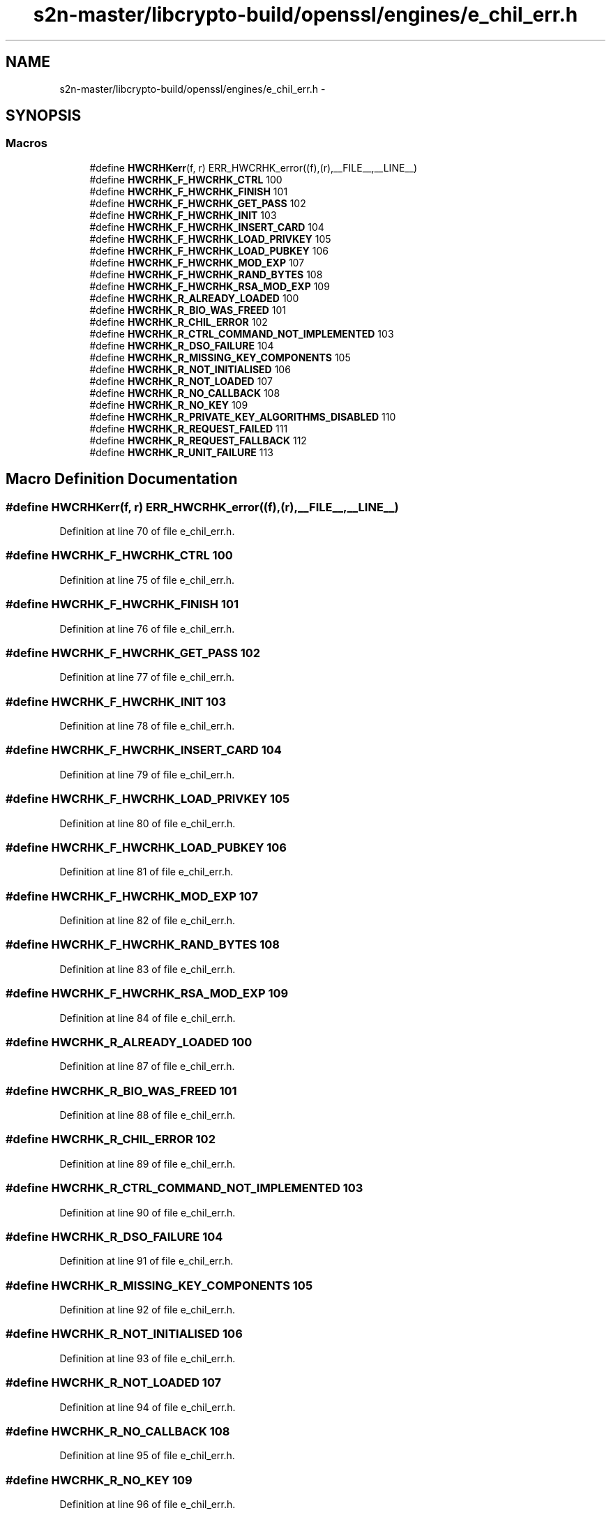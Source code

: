 .TH "s2n-master/libcrypto-build/openssl/engines/e_chil_err.h" 3 "Fri Aug 19 2016" "s2n-doxygen-full" \" -*- nroff -*-
.ad l
.nh
.SH NAME
s2n-master/libcrypto-build/openssl/engines/e_chil_err.h \- 
.SH SYNOPSIS
.br
.PP
.SS "Macros"

.in +1c
.ti -1c
.RI "#define \fBHWCRHKerr\fP(f,  r)   ERR_HWCRHK_error((f),(r),__FILE__,__LINE__)"
.br
.ti -1c
.RI "#define \fBHWCRHK_F_HWCRHK_CTRL\fP   100"
.br
.ti -1c
.RI "#define \fBHWCRHK_F_HWCRHK_FINISH\fP   101"
.br
.ti -1c
.RI "#define \fBHWCRHK_F_HWCRHK_GET_PASS\fP   102"
.br
.ti -1c
.RI "#define \fBHWCRHK_F_HWCRHK_INIT\fP   103"
.br
.ti -1c
.RI "#define \fBHWCRHK_F_HWCRHK_INSERT_CARD\fP   104"
.br
.ti -1c
.RI "#define \fBHWCRHK_F_HWCRHK_LOAD_PRIVKEY\fP   105"
.br
.ti -1c
.RI "#define \fBHWCRHK_F_HWCRHK_LOAD_PUBKEY\fP   106"
.br
.ti -1c
.RI "#define \fBHWCRHK_F_HWCRHK_MOD_EXP\fP   107"
.br
.ti -1c
.RI "#define \fBHWCRHK_F_HWCRHK_RAND_BYTES\fP   108"
.br
.ti -1c
.RI "#define \fBHWCRHK_F_HWCRHK_RSA_MOD_EXP\fP   109"
.br
.ti -1c
.RI "#define \fBHWCRHK_R_ALREADY_LOADED\fP   100"
.br
.ti -1c
.RI "#define \fBHWCRHK_R_BIO_WAS_FREED\fP   101"
.br
.ti -1c
.RI "#define \fBHWCRHK_R_CHIL_ERROR\fP   102"
.br
.ti -1c
.RI "#define \fBHWCRHK_R_CTRL_COMMAND_NOT_IMPLEMENTED\fP   103"
.br
.ti -1c
.RI "#define \fBHWCRHK_R_DSO_FAILURE\fP   104"
.br
.ti -1c
.RI "#define \fBHWCRHK_R_MISSING_KEY_COMPONENTS\fP   105"
.br
.ti -1c
.RI "#define \fBHWCRHK_R_NOT_INITIALISED\fP   106"
.br
.ti -1c
.RI "#define \fBHWCRHK_R_NOT_LOADED\fP   107"
.br
.ti -1c
.RI "#define \fBHWCRHK_R_NO_CALLBACK\fP   108"
.br
.ti -1c
.RI "#define \fBHWCRHK_R_NO_KEY\fP   109"
.br
.ti -1c
.RI "#define \fBHWCRHK_R_PRIVATE_KEY_ALGORITHMS_DISABLED\fP   110"
.br
.ti -1c
.RI "#define \fBHWCRHK_R_REQUEST_FAILED\fP   111"
.br
.ti -1c
.RI "#define \fBHWCRHK_R_REQUEST_FALLBACK\fP   112"
.br
.ti -1c
.RI "#define \fBHWCRHK_R_UNIT_FAILURE\fP   113"
.br
.in -1c
.SH "Macro Definition Documentation"
.PP 
.SS "#define HWCRHKerr(f, r)   ERR_HWCRHK_error((f),(r),__FILE__,__LINE__)"

.PP
Definition at line 70 of file e_chil_err\&.h\&.
.SS "#define HWCRHK_F_HWCRHK_CTRL   100"

.PP
Definition at line 75 of file e_chil_err\&.h\&.
.SS "#define HWCRHK_F_HWCRHK_FINISH   101"

.PP
Definition at line 76 of file e_chil_err\&.h\&.
.SS "#define HWCRHK_F_HWCRHK_GET_PASS   102"

.PP
Definition at line 77 of file e_chil_err\&.h\&.
.SS "#define HWCRHK_F_HWCRHK_INIT   103"

.PP
Definition at line 78 of file e_chil_err\&.h\&.
.SS "#define HWCRHK_F_HWCRHK_INSERT_CARD   104"

.PP
Definition at line 79 of file e_chil_err\&.h\&.
.SS "#define HWCRHK_F_HWCRHK_LOAD_PRIVKEY   105"

.PP
Definition at line 80 of file e_chil_err\&.h\&.
.SS "#define HWCRHK_F_HWCRHK_LOAD_PUBKEY   106"

.PP
Definition at line 81 of file e_chil_err\&.h\&.
.SS "#define HWCRHK_F_HWCRHK_MOD_EXP   107"

.PP
Definition at line 82 of file e_chil_err\&.h\&.
.SS "#define HWCRHK_F_HWCRHK_RAND_BYTES   108"

.PP
Definition at line 83 of file e_chil_err\&.h\&.
.SS "#define HWCRHK_F_HWCRHK_RSA_MOD_EXP   109"

.PP
Definition at line 84 of file e_chil_err\&.h\&.
.SS "#define HWCRHK_R_ALREADY_LOADED   100"

.PP
Definition at line 87 of file e_chil_err\&.h\&.
.SS "#define HWCRHK_R_BIO_WAS_FREED   101"

.PP
Definition at line 88 of file e_chil_err\&.h\&.
.SS "#define HWCRHK_R_CHIL_ERROR   102"

.PP
Definition at line 89 of file e_chil_err\&.h\&.
.SS "#define HWCRHK_R_CTRL_COMMAND_NOT_IMPLEMENTED   103"

.PP
Definition at line 90 of file e_chil_err\&.h\&.
.SS "#define HWCRHK_R_DSO_FAILURE   104"

.PP
Definition at line 91 of file e_chil_err\&.h\&.
.SS "#define HWCRHK_R_MISSING_KEY_COMPONENTS   105"

.PP
Definition at line 92 of file e_chil_err\&.h\&.
.SS "#define HWCRHK_R_NOT_INITIALISED   106"

.PP
Definition at line 93 of file e_chil_err\&.h\&.
.SS "#define HWCRHK_R_NOT_LOADED   107"

.PP
Definition at line 94 of file e_chil_err\&.h\&.
.SS "#define HWCRHK_R_NO_CALLBACK   108"

.PP
Definition at line 95 of file e_chil_err\&.h\&.
.SS "#define HWCRHK_R_NO_KEY   109"

.PP
Definition at line 96 of file e_chil_err\&.h\&.
.SS "#define HWCRHK_R_PRIVATE_KEY_ALGORITHMS_DISABLED   110"

.PP
Definition at line 97 of file e_chil_err\&.h\&.
.SS "#define HWCRHK_R_REQUEST_FAILED   111"

.PP
Definition at line 98 of file e_chil_err\&.h\&.
.SS "#define HWCRHK_R_REQUEST_FALLBACK   112"

.PP
Definition at line 99 of file e_chil_err\&.h\&.
.SS "#define HWCRHK_R_UNIT_FAILURE   113"

.PP
Definition at line 100 of file e_chil_err\&.h\&.
.SH "Author"
.PP 
Generated automatically by Doxygen for s2n-doxygen-full from the source code\&.
